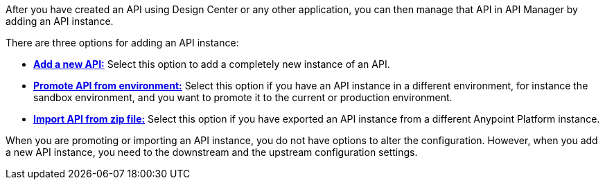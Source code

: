 After you have created an API using Design Center or any other application, you can then manage that API in API Manager by adding an API instance.

There are three options for adding an API instance:

* <<add-api, *Add a new API:*>> Select this option to add a completely new instance of an API.
* <<promote-api, *Promote API from environment:*>> Select this option if you have an API instance in a different environment, for instance
the sandbox environment, and you want to promote it to the current or production environment.
* <<import-api, *Import API from zip file:*>> Select this option if you have exported an API instance from a different Anypoint Platform
instance.

When you are promoting or importing an API instance, you do not have options to alter the configuration. However,
when you add a new API instance, you need to the downstream and the upstream configuration settings.